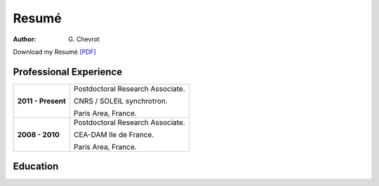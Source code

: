 Resumé
######
:author: G\. Chevrot


Download my Resumé `[PDF]`_


Professional Experience
-----------------------

+-----------------------+------------------------------------+
| **2011 - Present**    | Postdoctoral Research Associate.   |
|                       |                                    |
|                       | CNRS / SOLEIL synchrotron.         |
|                       |                                    |
|                       | Paris Area, France.                |
+-----------------------+------------------------------------+
| **2008 - 2010**       | Postdoctoral Research Associate.   |
|                       |                                    |
|                       | CEA-DAM Ile de France.             |
|                       |                                    |
|                       | Paris Area, France.                |
+-----------------------+------------------------------------+


Education
---------



.. _[PDF]: http://gchevrot.github.io/home/static/pdfs/ResumeGuillaumeChevrot.pdf 
